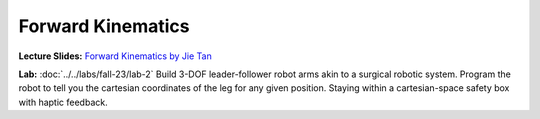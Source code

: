 Forward Kinematics
=======================================================

**Lecture Slides:**
`Forward Kinematics by Jie Tan <https://drive.google.com/file/d/1Qutk0KPtqABuqEUxA5kuex0VuoKGaOQB/view?usp=sharing>`_


**Lab:** 
:doc:`../../labs/fall-23/lab-2` Build 3-DOF leader-follower robot arms akin to a surgical robotic system. Program the robot to tell you the cartesian coordinates of the leg for any given position. Staying within a cartesian-space safety box with haptic feedback.

